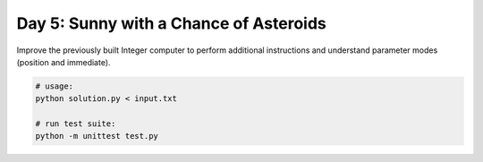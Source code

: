 =======================================
Day 5: Sunny with a Chance of Asteroids
=======================================

Improve the previously built Integer computer to perform additional instructions and understand parameter modes (position and immediate).

.. code:: sh

  # usage:
  python solution.py < input.txt

  # run test suite:
  python -m unittest test.py
